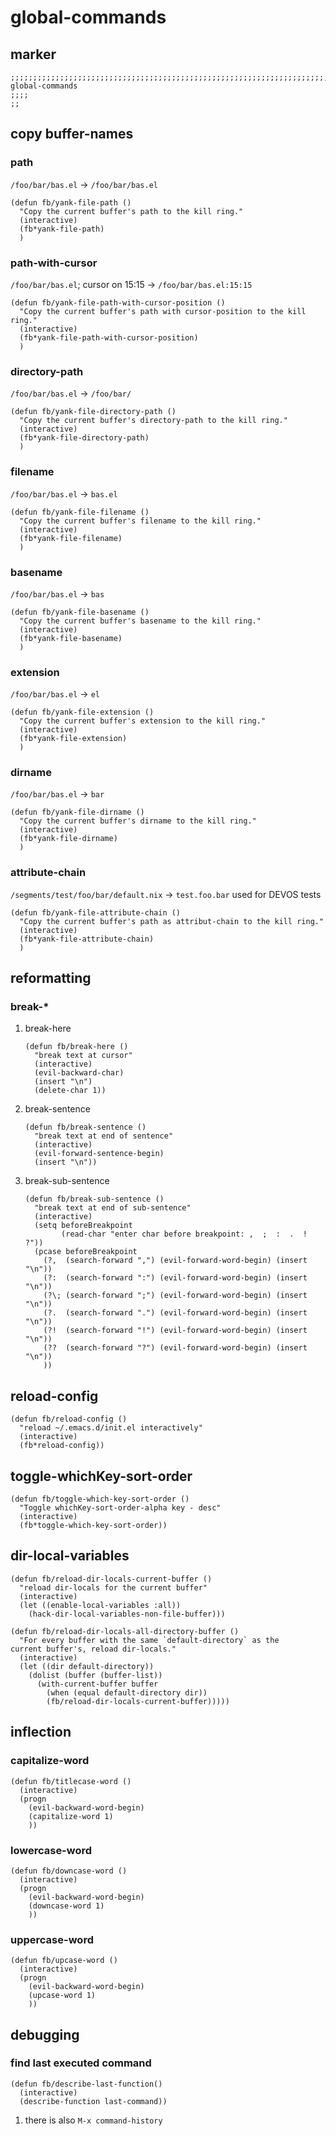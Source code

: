 * global-commands
** marker
#+begin_src elisp
  ;;;;;;;;;;;;;;;;;;;;;;;;;;;;;;;;;;;;;;;;;;;;;;;;;;;;;;;;;;;;;;;;;;;;;;;;;;;;;;;;;;;;;;;;;;;;;;;;;;;;; global-commands
  ;;;;
  ;;
#+end_src
** copy buffer-names
*** path
=/foo/bar/bas.el= -> =/foo/bar/bas.el=
#+begin_src elisp
  (defun fb/yank-file-path ()
    "Copy the current buffer's path to the kill ring."
    (interactive)
    (fb*yank-file-path)
    )
#+end_src
*** path-with-cursor
=/foo/bar/bas.el=; cursor on 15:15 -> =/foo/bar/bas.el:15:15=
#+begin_src elisp
  (defun fb/yank-file-path-with-cursor-position ()
    "Copy the current buffer's path with cursor-position to the kill ring."
    (interactive)
    (fb*yank-file-path-with-cursor-position)
    )
#+end_src
*** directory-path
=/foo/bar/bas.el= -> =/foo/bar/=
#+begin_src elisp
  (defun fb/yank-file-directory-path ()
    "Copy the current buffer's directory-path to the kill ring."
    (interactive)
    (fb*yank-file-directory-path)
    )
#+end_src
*** filename
=/foo/bar/bas.el= -> =bas.el=
#+begin_src elisp
  (defun fb/yank-file-filename ()
    "Copy the current buffer's filename to the kill ring."
    (interactive)
    (fb*yank-file-filename)
    )
#+end_src
*** basename
=/foo/bar/bas.el= -> =bas=
#+begin_src elisp
  (defun fb/yank-file-basename ()
    "Copy the current buffer's basename to the kill ring."
    (interactive)
    (fb*yank-file-basename)
    )
#+end_src
*** extension
=/foo/bar/bas.el= -> =el=
#+begin_src elisp
  (defun fb/yank-file-extension ()
    "Copy the current buffer's extension to the kill ring."
    (interactive)
    (fb*yank-file-extension)
    )
#+end_src
*** dirname
=/foo/bar/bas.el= -> =bar=
#+begin_src elisp
  (defun fb/yank-file-dirname ()
    "Copy the current buffer's dirname to the kill ring."
    (interactive)
    (fb*yank-file-dirname)
    )
#+end_src
*** attribute-chain
=/segments/test/foo/bar/default.nix= -> =test.foo.bar=
used for DEVOS tests
#+begin_src elisp
  (defun fb/yank-file-attribute-chain ()
    "Copy the current buffer's path as attribut-chain to the kill ring."
    (interactive)
    (fb*yank-file-attribute-chain)
    )
#+end_src
** reformatting
*** break-*
**** break-here
#+begin_src elisp
    (defun fb/break-here ()
      "break text at cursor"
      (interactive)
      (evil-backward-char)
      (insert "\n")
      (delete-char 1))
#+end_src
**** break-sentence
#+begin_src elisp
        (defun fb/break-sentence ()
          "break text at end of sentence"
          (interactive)
          (evil-forward-sentence-begin)
          (insert "\n"))
#+end_src
**** break-sub-sentence
#+begin_src elisp
          (defun fb/break-sub-sentence ()
            "break text at end of sub-sentence"
            (interactive)
            (setq beforeBreakpoint
                  (read-char "enter char before breakpoint: ,  ;  :  .  !  ?"))
            (pcase beforeBreakpoint
              (?,  (search-forward ",") (evil-forward-word-begin) (insert "\n"))
              (?:  (search-forward ":") (evil-forward-word-begin) (insert "\n"))
              (?\; (search-forward ";") (evil-forward-word-begin) (insert "\n"))
              (?.  (search-forward ".") (evil-forward-word-begin) (insert "\n"))
              (?!  (search-forward "!") (evil-forward-word-begin) (insert "\n"))
              (??  (search-forward "?") (evil-forward-word-begin) (insert "\n"))
              ))
#+end_src
** reload-config
#+begin_src elisp
(defun fb/reload-config ()
  "reload ~/.emacs.d/init.el interactively"
  (interactive)
  (fb*reload-config))
#+end_src
** toggle-whichKey-sort-order
#+begin_src elisp
  (defun fb/toggle-which-key-sort-order ()
    "Toggle whichKey-sort-order-alpha key - desc"
    (interactive)
    (fb*toggle-which-key-sort-order))
#+end_src
** dir-local-variables
#+begin_src elisp
  (defun fb/reload-dir-locals-current-buffer ()
    "reload dir-locals for the current buffer"
    (interactive)
    (let ((enable-local-variables :all))
      (hack-dir-local-variables-non-file-buffer)))
#+end_src
#+begin_src elisp
  (defun fb/reload-dir-locals-all-directory-buffer ()
    "For every buffer with the same `default-directory` as the
  current buffer's, reload dir-locals."
    (interactive)
    (let ((dir default-directory))
      (dolist (buffer (buffer-list))
        (with-current-buffer buffer
          (when (equal default-directory dir))
          (fb/reload-dir-locals-current-buffer)))))
#+end_src
** inflection
*** capitalize-word
#+begin_src elisp
  (defun fb/titlecase-word ()
    (interactive)
    (progn
      (evil-backward-word-begin)
      (capitalize-word 1)
      ))
#+end_src
*** lowercase-word
#+begin_src elisp
  (defun fb/downcase-word ()
    (interactive)
    (progn
      (evil-backward-word-begin)
      (downcase-word 1)
      ))
#+end_src
*** uppercase-word
#+begin_src elisp
  (defun fb/upcase-word ()
    (interactive)
    (progn
      (evil-backward-word-begin)
      (upcase-word 1)
      ))
#+end_src
** debugging
*** find last executed command
#+begin_src elisp
(defun fb/describe-last-function()
  (interactive)
  (describe-function last-command))
#+end_src
**** there is also =M-x command-history=

